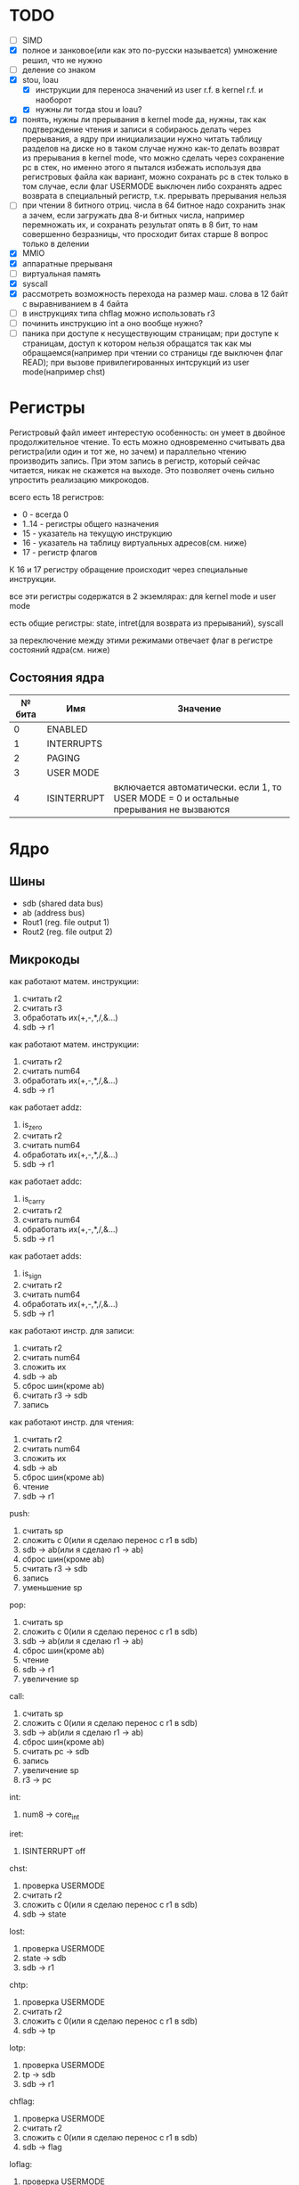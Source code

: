 * TODO
- [ ] SIMD
- [X] полное и занковое(или как это по-русски называется) умножение
  решил, что не нужно
- [ ] деление со знаком
- [X] stou, loau
  - [X] инструкции для переноса значений из user r.f. в kernel r.f. и наоборот
  - [X] нужны ли тогда stou и loau?
- [X] понять, нужны ли прерывания в kernel mode
  да, нужны, так как подтверждение чтения и записи я собираюсь делать через прерывания, а ядру при инициализации нужно читать таблицу разделов на диске
  но в таком случае нужно как-то делать возврат из прерывания в kernel mode, что можно сделать через сохранение pc в стек, но именно этого я пытался избежать используя два регистровых файла
  как вариант, можно сохранать pc в стек только в том случае, если флаг USERMODE выключен
  либо сохранять адрес возврата в специальный регистр, т.к. прерывать прерывания нельзя
- [ ] при чтении 8 битного отриц. числа в 64 битное надо сохранить знак
  а зачем, если загружать два 8-и битных числа, например перемножать их, и сохранать результат опять в 8 бит, то нам совершенно безразницы, что просходит битах старше 8
  вопрос только в делении
- [X] MMIO
- [X] аппаратные прерываня
- [-] виртуальная память
- [X] syscall
- [X] рассмотреть возможность перехода на размер маш. слова в 12 байт с выравниванием в 4 байта
- [ ] в инструкциях типа chflag можно использовать r3
- [ ] починить инструкцию int
  а оно вообще нужно?
- [ ] паника при доступе к несуществующим страницам; при доступе к страницам, доступ к котором нельзя обращатся так как мы обращаемся(например при чтении со страницы где выключен флаг READ); при вызове привилегированных интсрукций из user mode(например chst)

* Регистры

Регистровый файл имеет интерестую особенность: он умеет в двойное продолжительное чтение.
То есть можно одновременно считывать два регистра(или один и тот же, но зачем) и параллельно чтению
производить запись. При этом запись в регистр, который сейчас читается, никак не скажется на выходе.
Это позволяет очень сильно упростить реализацию микрокодов.

всего есть 18 регистров:
  * 0 - всегда 0
  * 1..14 - регистры общего назначения
  * 15 - указатель на текущую инструкцию
  * 16 - указатель на таблицу виртуальных адресов(см. ниже)
  * 17 - регистр флагов

К 16 и 17 регистру обращение происходит через специальные инструкции.
  
все эти регистры содержатся в 2 экземлярах: для kernel mode и user mode

есть общие регистры: state, intret(для возврата из прерываний), syscall

за переключение между этими режимами отвечает флаг в регистре состояний ядра(см. ниже)

** Состояния ядра

| № бита | Имя         | Значение                                                                               |
|--------+-------------+----------------------------------------------------------------------------------------|
|      0 | ENABLED     |                                                                                        |
|      1 | INTERRUPTS  |                                                                                        |
|      2 | PAGING      |                                                                                        |
|      3 | USER MODE   |                                                                                        |
|      4 | ISINTERRUPT | включается автоматически. если 1, то USER MODE = 0 и остальные прерывания не вызваются |


* Ядро
** Шины
- sdb (shared data bus)
- ab (address bus)
- Rout1 (reg. file output 1)
- Rout2 (reg. file output 2)

** Микрокоды

как работают матем. инструкции:
1) считать r2
2) считать r3
3) обработать их(+,-,*,/,&...)
4) sdb -> r1

как работают матем. инструкции:
1) считать r2
2) считать num64
3) обработать их(+,-,*,/,&...)
4) sdb -> r1

как работает addz:
1) is_zero
2) считать r2
3) считать num64
4) обработать их(+,-,*,/,&...)
5) sdb -> r1

как работает addc:
1) is_carry
2) считать r2
3) считать num64
4) обработать их(+,-,*,/,&...)
5) sdb -> r1

как работает adds:
1) is_sign
2) считать r2
3) считать num64
4) обработать их(+,-,*,/,&...)
5) sdb -> r1

как работают инстр. для записи:
1) считать r2
2) считать num64
3) сложить их
4) sdb -> ab
5) сброс шин(кроме ab)
6) считать r3 -> sdb
7) запись

как работают инстр. для чтения:
1) считать r2
2) считать num64
3) сложить их
4) sdb -> ab
5) сброс шин(кроме ab)
6) чтение
7) sdb -> r1

push:
1) считать sp
2) сложить с 0(или я сделаю перенос с r1 в sdb)
3) sdb -> ab(или я сделаю r1 -> ab)
4) сброс шин(кроме ab)
5) считать r3 -> sdb
6) запись
7) уменьшение sp

pop:
1) считать sp
2) сложить с 0(или я сделаю перенос с r1 в sdb)
3) sdb -> ab(или я сделаю r1 -> ab)
4) сброс шин(кроме ab)
5) чтение
6) sdb -> r1
7) увеличение sp

call:
1) считать sp
2) сложить с 0(или я сделаю перенос с r1 в sdb)
3) sdb -> ab(или я сделаю r1 -> ab)
4) сброс шин(кроме ab)
5) считать pc -> sdb
6) запись
7) увеличение sp
8) r3 -> pc

int:
1) num8 -> core_int

iret:
1) ISINTERRUPT off

chst:
1) проверка USERMODE
2) считать r2
3) сложить с 0(или я сделаю перенос с r1 в sdb)
4) sdb -> state

lost:
1) проверка USERMODE
2) state -> sdb
3) sdb -> r1

chtp:
1) проверка USERMODE
2) считать r2
3) сложить с 0(или я сделаю перенос с r1 в sdb)
4) sdb -> tp

lotp:
1) проверка USERMODE
2) tp -> sdb
3) sdb -> r1

chflag:
1) проверка USERMODE
2) считать r2
3) сложить с 0(или я сделаю перенос с r1 в sdb)
4) sdb -> flag

loflag:
1) проверка USERMODE
2) flag -> sdb
3) sdb -> r1

utok:
1) проверка USERMODE
2) считать r3_u -> sdb
3) sdb -> r1

ktou:
1) проверка USERMODE
2) считать r3 -> sdb
3) sdb -> r1_u

setsyscall:
1) проверка USERMODE
2) считать r2
3) сложить с 0(или я сделаю перенос с r1 в sdb)
4) sdb -> syscall

syscall:
1) syscall

| Имя              | Описание            |
|------------------+---------------------|
| inter_off        | ISINTERRUPT off     |
| num8_to_core_int | core_int(num8)      |
| pc_to_sdb        | pc -> sdb           |
| r3_to_pc         | r3 -> pc            |
| sdb_to_ab        | sdb -> ab           |
| sdb_to_flag      | sdb -> flag         |
| sdb_to_r1        | sdb -> r1           |
| sdb_to_r1_u      | sdb -> r1_u         |
| sdb_to_state     | sdb -> state        |
| sdb_to_syscall   | sdb -> syscalll     |
| sdb_to_tp        | sdb -> tp           |
| state_to_sdb     | state -> sdb        |
| tp_to_sdb        | tp -> sdb           |
| flag_to_sdb      | flag -> sdb         |
| syscall          |                     |
| write            | запись              |
| read             | чтение              |
| is_usermode      | проверка USERMODE   |
| is_zero          |                     |
| is_carry         |                     |
| is_sign          |                     |
| bus_reset        | сброс шин(кроме ab) |
| read_num64       | считать num64       |
| read_r2          | считать r2          |
| read_r3          | считать r3          |
| r3_to_sdb        | считать r3 -> sdb   |
| r3_u_to_sdb      | считать r3_u -> sdb |
| read_sp          | считать sp          |
| inc_sp           | увеличение sp       |
| dec_sp           | уменьшение sp       |
| ALU_sum          | +                   |
| ALU_sub          | -                   |
| ...              |                     |

** Инструкции
структура инструкции:
  * 0..7 - opcode
  * 8..11 - register 1
  * 12..15 - register 2
  * 16..19 - register 3
  * 20..27 - num8
  * 28..29 - bitwidth

  * 0..63 - num64

|  № | Имя        | Аргументы | Описание                                      |
|----+------------+-----------+-----------------------------------------------|
|  0 | sto        | r r num64 |                                               |
|  1 | loa        | r r num64 |                                               |
|  2 | add        | r r r     |                                               |
|  3 | sub        | r r r     |                                               |
|  4 | mul        | r r r     |                                               |
|  5 | div        | r r r     |                                               |
|  6 | add        | r r num64 |                                               |
|  7 | sub        | r r num64 |                                               |
|  8 | mul        | r r num64 |                                               |
|  9 | div        | r r num64 |                                               |
| 10 | addz       | r r num64 |                                               |
| 11 | addc       | r r num64 |                                               |
| 12 | adds       | r r num64 |                                               |
| 13 | not        | r r       |                                               |
| 14 | and        | r r r     |                                               |
| 15 | or         | r r r     |                                               |
| 16 | xor        | r r r     |                                               |
| 17 | shl        | r r r     |                                               |
| 18 | shr        | r r r     |                                               |
| 19 | and        | r r num64 |                                               |
| 20 | or         | r r num64 |                                               |
| 21 | xor        | r r num64 |                                               |
| 22 | shl        | r r num64 |                                               |
| 23 | shr        | r r num64 |                                               |
| 24 | push       | r         |                                               |
| 25 | pop        | r         |                                               |
| 26 | call       | r         |                                               |
| 27 | int        | num8      |                                               |
| 28 | iret       |           |                                               |
| 29 | chst       | r         |                                               |
| 30 | lost       | r         |                                               |
| 31 | chtp       | r         |                                               |
| 32 | lotp       | r         |                                               |
| 33 | chflag     | r         |                                               |
| 34 | loflag     | r         |                                               |
| 35 | utok       | r r       | переносит r3 из user r.f. в r1 из kernel r.f. |
| 36 | ktou       | r r       |                                               |
| 37 | setsyscall | r         |                                               |
| 38 | syscall    |           |                                               |
#+TBLFM: $1=@#-2
#+TBLFM: $1='(format "%x" $1)


* Прерывания
выполнение прерывания включает флаг ISINTERRUPT, который переключает ядро в KERNELMODE

из програмных прерываний я вижу смысл только в двух:
  * syscall(отдельная инструкция, адрес обработчика хранится в ядре)
  * переключение контекста(вызывается другим ядром, которое обрабатывает прерывание от таймера)

остальные прерывания вызываются аппаратно, поэтому далее речь будет иммено про них

На каком ядре будет вызвано прерывание решает APIC на процессоре(у него есть таблица, которую можно менять)
Внутри ядра прерывания вызываются поочереди, прерывать прерывание нельзя.

(Интерестный вопрос: если прерываня на ядре выключены, но какое-нибудь устройство его отправило, то прерыване просто игнорировать или куда-нибудь сохранять?)

Есть еще вариант. Выглядит так, что таблица прерываний не нужна вообще,
так как она просто преобразует маленькое число(индекс) в болшое(адрес обработчика).
Может в таком случае, вместо установки в устройствах номера прерывания, устанавливать адрес обработчика этого прерывания.

Плюс еще непонятно на каком ядре запускать прерывание.


* Виртуальная память
адрес выглядит так

| Смещение | Имя      |
|----------+----------|
|     0-15 | cмещение |
|    16-23 | t1       |
|    24-33 | t2       |
|    34-43 | t3       |
|    44-53 | t4       |
|    54-63 | t5       |

последние 4 бита - биты прав страницы
| последний - 0 | init    |
| последний - 1 | read    |
| последний - 2 | write   |
| последний - 3 | execute |

вообще не понятно как с этим правильно работать.
в основном вопрос заключается, где хранить таблицы?
если в ОЗУ, то обращение к памяти при включенном paging(знать бы еще как это на русский перевести)
  будет очень медленным и от кэша процессора не будет никакого смысла.

(про кэш, я имею в виду, что можно хранить в кэше либо виртуальные адреса,
  но тут вопрос что делать при переключении контекста, так как у разных процессов
  могут быть одни и те же вирт. адреса. А при кэшировании физических надо 5 раз обращаться к ОЗУ.)

Можно конечно хранить таблицы где-то ближе к MMU, но они занимают довольно много места.
Как будто бы проще всю оперативку ближе перенести.
